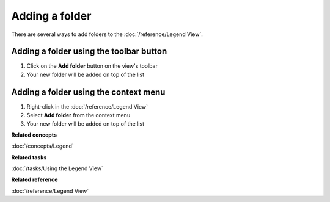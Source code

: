 Adding a folder
###############

There are several ways to add folders to the :doc:`/reference/Legend View`.

Adding a folder using the toolbar button
~~~~~~~~~~~~~~~~~~~~~~~~~~~~~~~~~~~~~~~~

#. Click on the **Add folder** button on the view's toolbar
#. Your new folder will be added on top of the list

Adding a folder using the context menu
~~~~~~~~~~~~~~~~~~~~~~~~~~~~~~~~~~~~~~

#. Right-click in the :doc:`/reference/Legend View`
#. Select **Add folder** from the context menu
#. Your new folder will be added on top of the list

**Related concepts**

:doc:`/concepts/Legend`

**Related tasks**

:doc:`/tasks/Using the Legend View`

**Related reference**

:doc:`/reference/Legend View`

